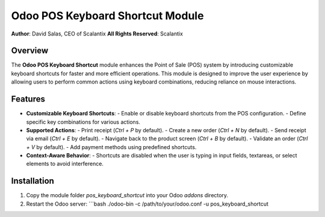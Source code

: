 ===========================================================
Odoo POS Keyboard Shortcut Module
===========================================================

**Author**: David Salas, CEO of Scalantix
**All Rights Reserved**: Scalantix

Overview
--------

The **Odoo POS Keyboard Shortcut** module enhances the Point of Sale (POS) system by introducing customizable keyboard shortcuts for faster and more efficient operations. This module is designed to improve the user experience by allowing users to perform common actions using keyboard combinations, reducing reliance on mouse interactions.

Features
--------

- **Customizable Keyboard Shortcuts**:
  - Enable or disable keyboard shortcuts from the POS configuration.
  - Define specific key combinations for various actions.

- **Supported Actions**:
  - Print receipt (`Ctrl + P` by default).
  - Create a new order (`Ctrl + N` by default).
  - Send receipt via email (`Ctrl + E` by default).
  - Navigate back to the product screen (`Ctrl + B` by default).
  - Validate an order (`Ctrl + V` by default).
  - Add payment methods using predefined shortcuts.

- **Context-Aware Behavior**:
  - Shortcuts are disabled when the user is typing in input fields, textareas, or select elements to avoid interference.

Installation
------------

1. Copy the module folder `pos_keyboard_shortcut` into your Odoo `addons` directory.
2. Restart the Odoo server:
   ```bash
   ./odoo-bin -c /path/to/your/odoo.conf -u pos_keyboard_shortcut